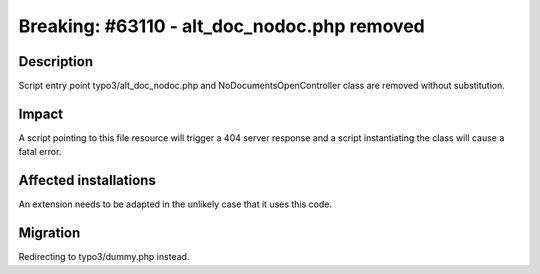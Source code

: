 ============================================
Breaking: #63110 - alt_doc_nodoc.php removed
============================================

Description
===========

Script entry point typo3/alt_doc_nodoc.php and NoDocumentsOpenController class are removed without substitution.

Impact
======

A script pointing to this file resource will trigger a 404 server response and a script instantiating the class will cause a fatal error.

Affected installations
======================

An extension needs to be adapted in the unlikely case that it uses this code.

Migration
=========

Redirecting to typo3/dummy.php instead.